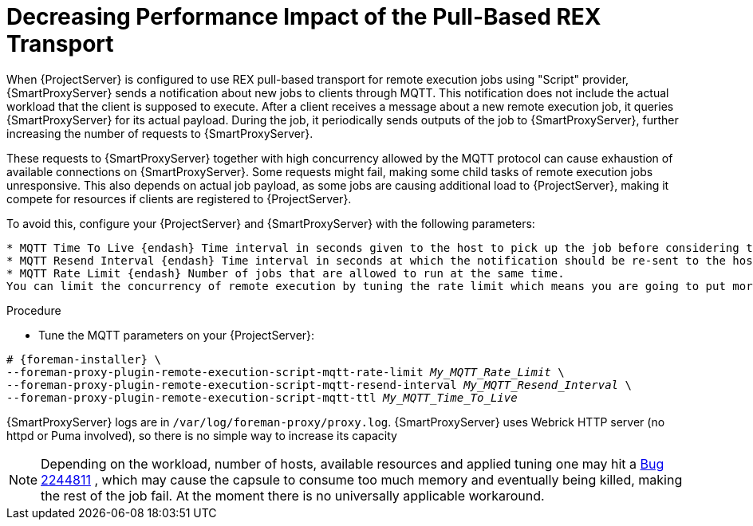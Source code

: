 [id="Decreasing_performance_impact_of_the_pull-based_REX_transport_{context}"]
= Decreasing Performance Impact of the Pull-Based REX Transport

When {ProjectServer} is configured to use REX pull-based transport for remote execution jobs using "Script" provider, {SmartProxyServer} sends a notification about new jobs to clients through MQTT.
This notification does not include the actual workload that the client is supposed to execute.
After a client receives a message about a new remote execution job, it queries {SmartProxyServer} for its actual payload.
During the job, it periodically sends outputs of the job to {SmartProxyServer}, further increasing the number of requests to {SmartProxyServer}.

These requests to {SmartProxyServer} together with high concurrency allowed by the MQTT protocol can cause exhaustion of available connections on {SmartProxyServer}.
Some requests might fail, making some child tasks of remote execution jobs unresponsive. 
This also depends on actual job payload, as some jobs are causing additional load to {ProjectServer}, making it compete for resources if clients are registered to {ProjectServer}.

To avoid this, configure your {ProjectServer} and {SmartProxyServer} with the following parameters:

[options="nowrap", subs="+quotes,verbatim,attributes"]
----
* MQTT Time To Live {endash} Time interval in seconds given to the host to pick up the job before considering the job undelivered
* MQTT Resend Interval {endash} Time interval in seconds at which the notification should be re-sent to the host until the job is picked up or cancelled
* MQTT Rate Limit {endash} Number of jobs that are allowed to run at the same time.
You can limit the concurrency of remote execution by tuning the rate limit which means you are going to put more load on Satellite.
----
.Procedure
* Tune the MQTT parameters on your {ProjectServer}:

[options="nowrap", subs="+quotes,verbatim,attributes"]
----
# {foreman-installer} \
--foreman-proxy-plugin-remote-execution-script-mqtt-rate-limit _My_MQTT_Rate_Limit_ \
--foreman-proxy-plugin-remote-execution-script-mqtt-resend-interval _My_MQTT_Resend_Interval_ \
--foreman-proxy-plugin-remote-execution-script-mqtt-ttl _My_MQTT_Time_To_Live_
----

{SmartProxyServer} logs are in `/var/log/foreman-proxy/proxy.log`. 
{SmartProxyServer} uses Webrick HTTP server (no httpd or Puma involved), so there is no simple way to increase its capacity

[NOTE]
====
Depending on the workload, number of hosts, available resources and applied tuning one may hit a https://bugzilla.redhat.com/show_bug.cgi?id=2244811[Bug 2244811] , which may cause the capsule to consume too much memory and eventually being killed, making the rest of the job fail. 
At the moment there is no universally applicable workaround.
====
